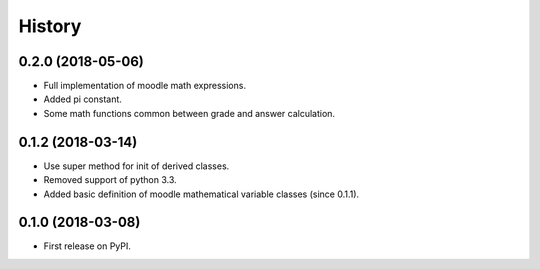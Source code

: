 =======
History
=======

0.2.0 (2018-05-06)
------------------

* Full implementation of moodle math expressions.
* Added pi constant.
* Some math functions common between grade and answer calculation.

0.1.2 (2018-03-14)
------------------

* Use super method for init of derived classes.
* Removed support of python 3.3.
* Added basic definition of moodle mathematical variable classes (since 0.1.1).

0.1.0 (2018-03-08)
------------------

* First release on PyPI.
